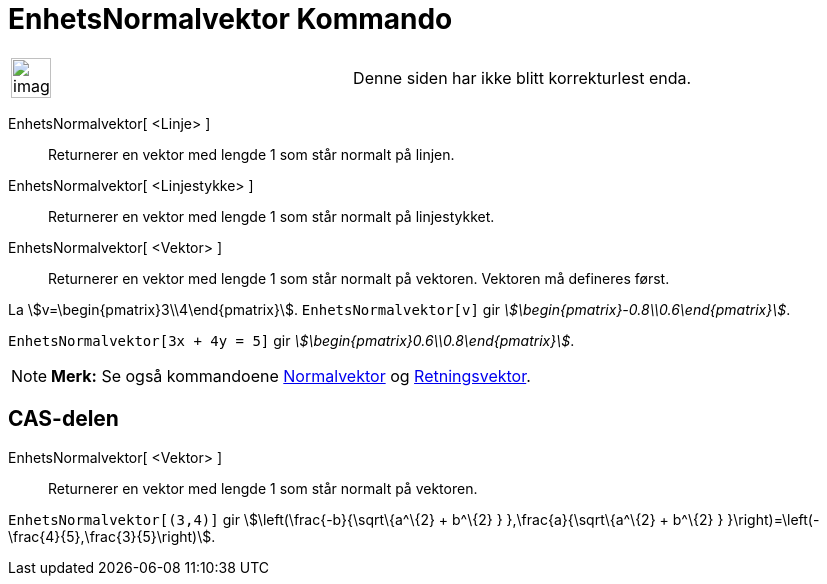 = EnhetsNormalvektor Kommando
:page-en: commands/UnitPerpendicularVector
ifdef::env-github[:imagesdir: /nb/modules/ROOT/assets/images]

[width="100%",cols="50%,50%",]
|===
a|
image:Ambox_content.png[image,width=40,height=40]

|Denne siden har ikke blitt korrekturlest enda.
|===

EnhetsNormalvektor[ <Linje> ]::
  Returnerer en vektor med lengde 1 som står normalt på linjen.
EnhetsNormalvektor[ <Linjestykke> ]::
  Returnerer en vektor med lengde 1 som står normalt på linjestykket.
EnhetsNormalvektor[ <Vektor> ]::
  Returnerer en vektor med lengde 1 som står normalt på vektoren. Vektoren må defineres først.

[EXAMPLE]
====

La stem:[v=\begin{pmatrix}3\\4\end{pmatrix}]. `++EnhetsNormalvektor[v]++` gir
_stem:[\begin{pmatrix}-0.8\\0.6\end{pmatrix}]_.

====

[EXAMPLE]
====

`++EnhetsNormalvektor[3x + 4y = 5]++` gir _stem:[\begin{pmatrix}0.6\\0.8\end{pmatrix}]_.

====

[NOTE]
====

*Merk:* Se også kommandoene xref:/commands/Normalvektor.adoc[Normalvektor] og
xref:/commands/Retningsvektor.adoc[Retningsvektor].

====

== CAS-delen

EnhetsNormalvektor[ <Vektor> ]::
  Returnerer en vektor med lengde 1 som står normalt på vektoren.

[EXAMPLE]
====

`++EnhetsNormalvektor[(3,4)]++` gir stem:[\left(\frac{-b}{\sqrt\{a^\{2} + b^\{2} } },\frac{a}{\sqrt\{a^\{2} + b^\{2}
} }\right)=\left(-\frac{4}{5},\frac{3}{5}\right)].

====

